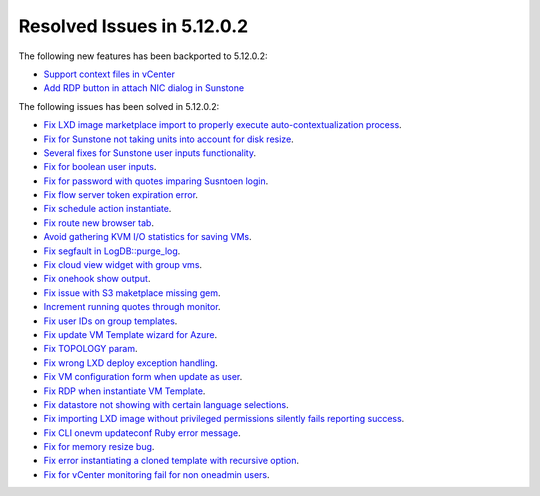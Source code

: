 .. _resolved_issues_51202:

Resolved Issues in 5.12.0.2
--------------------------------------------------------------------------------

The following new features has been backported to 5.12.0.2:

- `Support context files in vCenter <https://github.com/OpenNebula/one/issues/5004>`__
- `Add RDP button in attach NIC dialog in Sunstone <https://github.com/OpenNebula/one/issues/3969>`__

The following issues has been solved in 5.12.0.2:

- `Fix LXD image marketplace import to properly execute auto-contextualization process <https://github.com/OpenNebula/one/issues/4953>`__.
- `Fix for Sunstone not taking units into account for disk resize <https://github.com/OpenNebula/one/issues/5073>`__.
- `Several fixes for Sunstone user inputs functionality <https://github.com/OpenNebula/one/issues/5120>`__.
- `Fix for boolean user inputs <https://github.com/OpenNebula/one/issues/5107>`__.
- `Fix for password with quotes imparing Susntoen login <https://github.com/OpenNebula/one/issues/5049>`__.
- `Fix flow server token expiration error <https://github.com/OpenNebula/one/issues/5045>`__.
- `Fix schedule action instantiate <https://github.com/OpenNebula/one/issues/5016>`__.
- `Fix route new browser tab <https://github.com/OpenNebula/one/issues/5038>`__.
- `Avoid gathering KVM I/O statistics for saving VMs <https://github.com/OpenNebula/one/issues/5041>`__.
- `Fix segfault in LogDB::purge_log <https://github.com/OpenNebula/one/issues/5040>`__.
- `Fix cloud view widget with group vms <https://github.com/OpenNebula/one/issues/5014>`__.
- `Fix onehook show output <https://github.com/OpenNebula/one/issues/5022>`__.
- `Fix issue with S3 maketplace missing gem <https://github.com/OpenNebula/one/issues/5003>`__.
- `Increment running quotes through monitor <https://github.com/OpenNebula/one/issues/5006>`__.
- `Fix user IDs on group templates <https://github.com/OpenNebula/one/issues/4992>`__.
- `Fix update VM Template wizard for Azure <https://github.com/OpenNebula/one/issues/4986>`__.
- `Fix TOPOLOGY param <https://github.com/OpenNebula/one/issues/4474>`__.
- `Fix wrong LXD deploy exception handling <https://github.com/OpenNebula/one/issues/4977>`__.
- `Fix VM configuration form when update as user <https://github.com/OpenNebula/one/issues/4987>`__.
- `Fix RDP when instantiate VM Template <https://github.com/OpenNebula/one/issues/4988>`__.
- `Fix datastore not showing with certain language selections <https://github.com/OpenNebula/one/issues/4925>`__.
- `Fix importing LXD image without privileged permissions silently fails reporting success <https://github.com/OpenNebula/one/issues/4964>`__.
- `Fix CLI onevm updateconf Ruby error message <https://github.com/OpenNebula/one/issues/4982>`__.
- `Fix for memory resize bug <https://github.com/OpenNebula/one/issues/4975>`__.
- `Fix error instantiating a cloned template with recursive option <https://github.com/OpenNebula/one/issues/4979>`__.
- `Fix for vCenter monitoring fail for non oneadmin users <https://github.com/OpenNebula/one/issues/4978>`__.
